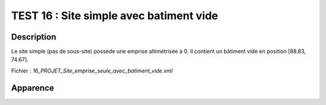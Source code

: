=========================================
TEST 16 : Site simple avec batiment vide
=========================================

**Description**
+++++++++++++++

Le site simple (pas de sous-site) possède une emprise altimétrisée à 0.
Il contient un bâtiment vide en position [88.83, 74.67].

Fichier : *16_PROJET_Site_emprise_seule_avec_batiment_vide.xml*

**Apparence**
+++++++++++++

.. image:: /_static/images/tests/Img_16.jpeg
   :height: 287
   :width: 512
